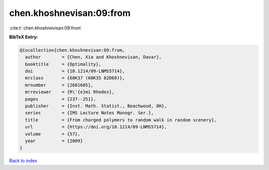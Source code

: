 chen.khoshnevisan:09:from
=========================

:cite:t:`chen.khoshnevisan:09:from`

**BibTeX Entry:**

.. code-block:: bibtex

   @incollection{chen.khoshnevisan:09:from,
     author        = {Chen, Xia and Khoshnevisan, Davar},
     booktitle     = {Optimality},
     doi           = {10.1214/09-LNMS5714},
     mrclass       = {60K37 (60K35 82D60)},
     mrnumber      = {2681685},
     mrreviewer    = {R\'{e}mi Rhodes},
     pages         = {237--251},
     publisher     = {Inst. Math. Statist., Beachwood, OH},
     series        = {IMS Lecture Notes Monogr. Ser.},
     title         = {From charged polymers to random walk in random scenery},
     url           = {https://doi.org/10.1214/09-LNMS5714},
     volume        = {57},
     year          = {2009}
   }

`Back to index <../By-Cite-Keys.html>`_
